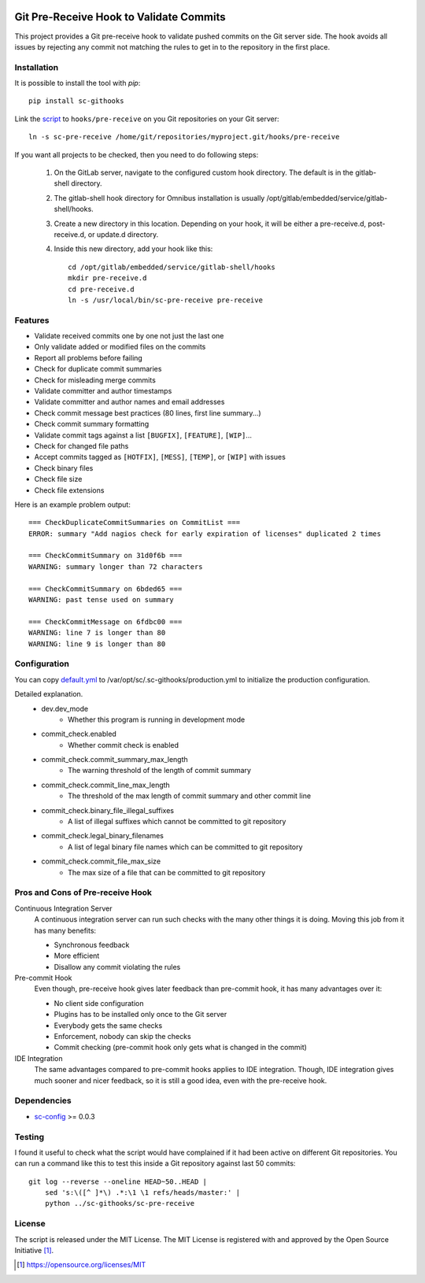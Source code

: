 .. image:: https://badge.fury.io/py/sc-githooks.svg
    :target: https://badge.fury.io/py/sc-githooks
.. image:: https://img.shields.io/pypi/pyversions/sc-githooks
    :alt: PyPI - Python Version

Git Pre-Receive Hook to Validate Commits
========================================

This project provides a Git pre-receive hook to validate pushed commits on
the Git server side.  The hook avoids all issues by rejecting any commit
not matching the rules to get in to the repository in the first place.


Installation
------------

It is possible to install the tool with `pip`::

    pip install sc-githooks

Link the `script <sc-pre-receive>`_ to ``hooks/pre-receive`` on you Git
repositories on your Git server::

    ln -s sc-pre-receive /home/git/repositories/myproject.git/hooks/pre-receive

If you want all projects to be checked, then you need to do following steps:

    #. On the GitLab server, navigate to the configured custom hook directory. The default is in the gitlab-shell directory.

    #. The gitlab-shell hook directory for Omnibus installation is usually /opt/gitlab/embedded/service/gitlab-shell/hooks.

    #. Create a new directory in this location. Depending on your hook, it will be either a pre-receive.d, post-receive.d,
       or update.d directory.

    #. Inside this new directory, add your hook like this::

        cd /opt/gitlab/embedded/service/gitlab-shell/hooks
        mkdir pre-receive.d
        cd pre-receive.d
        ln -s /usr/local/bin/sc-pre-receive pre-receive

Features
--------

* Validate received commits one by one not just the last one
* Only validate added or modified files on the commits
* Report all problems before failing
* Check for duplicate commit summaries
* Check for misleading merge commits
* Validate committer and author timestamps
* Validate committer and author names and email addresses
* Check commit message best practices (80 lines, first line summary...)
* Check commit summary formatting
* Validate commit tags against a list ``[BUGFIX]``, ``[FEATURE]``, ``[WIP]``...
* Check for changed file paths
* Accept commits tagged as ``[HOTFIX]``, ``[MESS]``, ``[TEMP]``, or ``[WIP]``
  with issues
* Check binary files
* Check file size
* Check file extensions

Here is an example problem output::

    === CheckDuplicateCommitSummaries on CommitList ===
    ERROR: summary "Add nagios check for early expiration of licenses" duplicated 2 times

    === CheckCommitSummary on 31d0f6b ===
    WARNING: summary longer than 72 characters

    === CheckCommitSummary on 6bded65 ===
    WARNING: past tense used on summary

    === CheckCommitMessage on 6fdbc00 ===
    WARNING: line 7 is longer than 80
    WARNING: line 9 is longer than 80


Configuration
-------------

You can copy `default.yml <https://github.com/Scott-Lau/sc-githooks/blob/master/githooks/tests/sample_config/default.yml>`_
to /var/opt/sc/.sc-githooks/production.yml to initialize the production configuration.

Detailed explanation.
    * dev.dev_mode
        * Whether this program is running in development mode
    * commit_check.enabled
        * Whether commit check is enabled
    * commit_check.commit_summary_max_length
        * The warning threshold of the length of commit summary
    * commit_check.commit_line_max_length
        * The threshold of the max length of commit summary and other commit line
    * commit_check.binary_file_illegal_suffixes
        * A list of illegal suffixes which cannot be committed to git repository
    * commit_check.legal_binary_filenames
        * A list of legal binary file names which can be committed to git repository
    * commit_check.commit_file_max_size
        * The max size of a file that can be committed to git repository


Pros and Cons of Pre-receive Hook
---------------------------------

Continuous Integration Server
    A continuous integration server can run such checks with the many other
    things it is doing.  Moving this job from it has many benefits:

    * Synchronous feedback
    * More efficient
    * Disallow any commit violating the rules

Pre-commit Hook
    Even though, pre-receive hook gives later feedback than pre-commit hook,
    it has many advantages over it:

    * No client side configuration
    * Plugins has to be installed only once to the Git server
    * Everybody gets the same checks
    * Enforcement, nobody can skip the checks
    * Commit checking (pre-commit hook only gets what is changed in the commit)

IDE Integration
    The same advantages compared to pre-commit hooks applies to IDE
    integration.  Though, IDE integration gives much sooner and nicer feedback,
    so it is still a good idea, even with the pre-receive hook.


Dependencies
------------

* `sc-config <https://github.com/Scott-Lau/sc-config>`_ >= 0.0.3


Testing
-------

I found it useful to check what the script would have complained if it had
been active on different Git repositories.  You can run a command like this
to test this inside a Git repository against last 50 commits::

    git log --reverse --oneline HEAD~50..HEAD |
        sed 's:\([^ ]*\) .*:\1 \1 refs/heads/master:' |
        python ../sc-githooks/sc-pre-receive

License
-------

The script is released under the MIT License.  The MIT License is registered
with and approved by the Open Source Initiative [1]_.

.. [1] https://opensource.org/licenses/MIT
